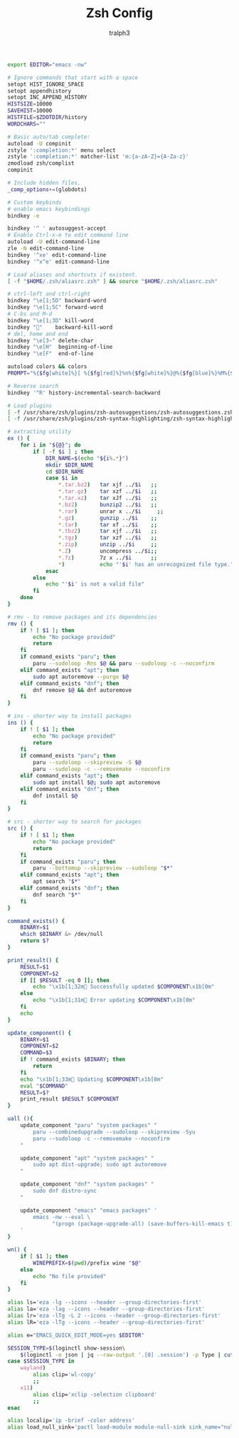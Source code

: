 #+TITLE: Zsh Config
#+AUTHOR: tralph3
#+PROPERTY: header-args :noweb yes :tangle ~/.config/zsh/.zshrc :mkdirp yes

#+begin_src bash
  export EDITOR="emacs -nw"

  # Ignore commands that start with a space
  setopt HIST_IGNORE_SPACE
  setopt appendhistory
  setopt INC_APPEND_HISTORY
  HISTSIZE=10000
  SAVEHIST=10000
  HISTFILE=$ZDOTDIR/history
  WORDCHARS=""

  # Basic auto/tab complete:
  autoload -U compinit
  zstyle ':completion:*' menu select
  zstyle ':completion:*' matcher-list 'm:{a-zA-Z}={A-Za-z}'
  zmodload zsh/complist
  compinit

  # Include hidden files.
  _comp_options+=(globdots)

  # Custom keybinds
  # enable emacs keybindings
  bindkey -e

  bindkey '^ ' autosuggest-accept
  # Enable Ctrl-x-e to edit command line
  autoload -U edit-command-line
  zle -N edit-command-line
  bindkey '^xe' edit-command-line
  bindkey '^x^e' edit-command-line

  # Load aliases and shortcuts if existent.
  [ -f "$HOME/.zsh/aliasrc.zsh" ] && source "$HOME/.zsh/aliasrc.zsh"

  # ctrl-left and ctrl-right
  bindkey "\e[1;5D" backward-word
  bindkey "\e[1;5C" forward-word
  # C-bs and M-d
  bindkey "\e[1;3D" kill-word
  bindkey ""    backward-kill-word
  # del, home and end
  bindkey "\e[3~" delete-char
  bindkey "\e[H"  beginning-of-line
  bindkey "\e[F"  end-of-line

  autoload colors && colors
  PROMPT="%{$fg[white]%}[ %{$fg[red]%}%n%{$fg[white]%}@%{$fg[blue]%}%M%{$fg[yellow]%} %~%{$fg[white]%} ]%{$reset_color%}%  "

  # Reverse search
  bindkey '^R' history-incremental-search-backward

  # Load plugins
  [ -f /usr/share/zsh/plugins/zsh-autosuggestions/zsh-autosuggestions.zsh ] && source /usr/share/zsh/plugins/zsh-autosuggestions/zsh-autosuggestions.zsh 2>/dev/null
  [ -f /usr/share/zsh/plugins/zsh-syntax-highlighting/zsh-syntax-highlighting.zsh ] && source /usr/share/zsh/plugins/zsh-syntax-highlighting/zsh-syntax-highlighting.zsh 2>/dev/null

  # extracting utility
  ex () {
      for i in "${@}"; do
          if [ -f $i ] ; then
              DIR_NAME=$(echo "${i%.*}")
              mkdir $DIR_NAME
              cd $DIR_NAME
              case $i in
                  ,*.tar.bz2)   tar xjf ../$i   ;;
                  ,*.tar.gz)    tar xzf ../$i   ;;
                  ,*.tar.xz)    tar xJf ../$i   ;;
                  ,*.bz2)       bunzip2 ../$i   ;;
                  ,*.rar)       unrar x ../$i     ;;
                  ,*.gz)        gunzip ../$i    ;;
                  ,*.tar)       tar xf ../$i    ;;
                  ,*.tbz2)      tar xjf ../$i   ;;
                  ,*.tgz)       tar xzf ../$i   ;;
                  ,*.zip)       unzip ../$i     ;;
                  ,*.Z)         uncompress ../$i;;
                  ,*.7z)        7z x ../$i      ;;
                  ,*)           echo "'$i' has an unrecognized file type." ;;
              esac
          else
              echo "'$i' is not a valid file"
          fi
      done
  }

  # rmv - to remove packages and its dependencies
  rmv () {
      if ! [ $1 ]; then
          echo "No package provided"
          return
      fi
      if command_exists "paru"; then
          paru --sudoloop -Rns $@ && paru --sudoloop -c --noconfirm
      elif command_exists "apt"; then
          sudo apt autoremove --purge $@
      elif command_exists "dnf"; then
          dnf remove $@ && dnf autoremove
      fi
  }

  # ins - shorter way to install packages
  ins () {
      if ! [ $1 ]; then
          echo "No package provided"
          return
      fi
      if command_exists "paru"; then
          paru --sudoloop --skipreview -S $@
          paru --sudoloop -c --removemake --noconfirm
      elif command_exists "apt"; then
          sudo apt install $@; sudo apt autoremove
      elif command_exists "dnf"; then
          dnf install $@
      fi
  }

  # src - shorter way to search for packages
  src () {
      if ! [ $1 ]; then
          echo "No package provided"
          return
      fi
      if command_exists "paru"; then
          paru --bottomup --skipreview --sudoloop "$*"
      elif command_exists "apt"; then
          apt search "$*"
      elif command_exists "dnf"; then
          dnf search "$*"
      fi
  }

  command_exists() {
      BINARY=$1
      which $BINARY &> /dev/null
      return $?
  }

  print_result() {
      RESULT=$1
      COMPONENT=$2
      if [[ $RESULT -eq 0 ]]; then
          echo "\x1b[1;32m Successfully updated $COMPONENT\x1b[0m"
      else
          echo "\x1b[1;31m Error updating $COMPONENT\x1b[0m"
      fi
      echo
  }

  update_component() {
      BINARY=$1
      COMPONENT=$2
      COMMAND=$3
      if ! command_exists $BINARY; then
          return
      fi
      echo "\x1b[1;33m Updating $COMPONENT\x1b[0m"
      eval "$COMMAND"
      RESULT=$?
      print_result $RESULT $COMPONENT
  }

  uall (){
      update_component "paru" "system packages" "
          paru --combinedupgrade --sudoloop --skipreview -Syu
          paru --sudoloop -c --removemake --noconfirm
      "

      update_component "apt" "system packages" "
          sudo apt dist-upgrade; sudo apt autoremove
      "

      update_component "dnf" "system packages" "
          sudo dnf distro-sync
      "

      update_component "emacs" "emacs packages" '
          emacs -nw --eval \
                "(progn (package-upgrade-all) (save-buffers-kill-emacs t))"
      '
  }

  wn() {
      if [ $1 ]; then
          WINEPREFIX=$(pwd)/prefix wine "$@"
      else
          echo "No file provided"
      fi
  }

  alias ls='eza -lg --icons --header --group-directories-first'
  alias la='eza -lag --icons --header --group-directories-first'
  alias lr='eza -lTg -L 2 --icons --header --group-directories-first'
  alias lR='eza -lTg --icons --header --group-directories-first'

  alias e="EMACS_QUICK_EDIT_MODE=yes $EDITOR"

  SESSION_TYPE=$(loginctl show-session\
      $(loginctl -o json | jq --raw-output '.[0] .session') -p Type | cut -d= -f2)
  case $SESSION_TYPE in
      wayland)
          alias clip='wl-copy'
          ;;
      x11)
          alias clip='xclip -selection clipboard'
          ;;
  esac

  alias localip='ip -brief -color address'
  alias load_null_sink='pactl load-module module-null-sink sink_name="nullsink" sink_properties=device.description="NullSink"'
#+end_src
